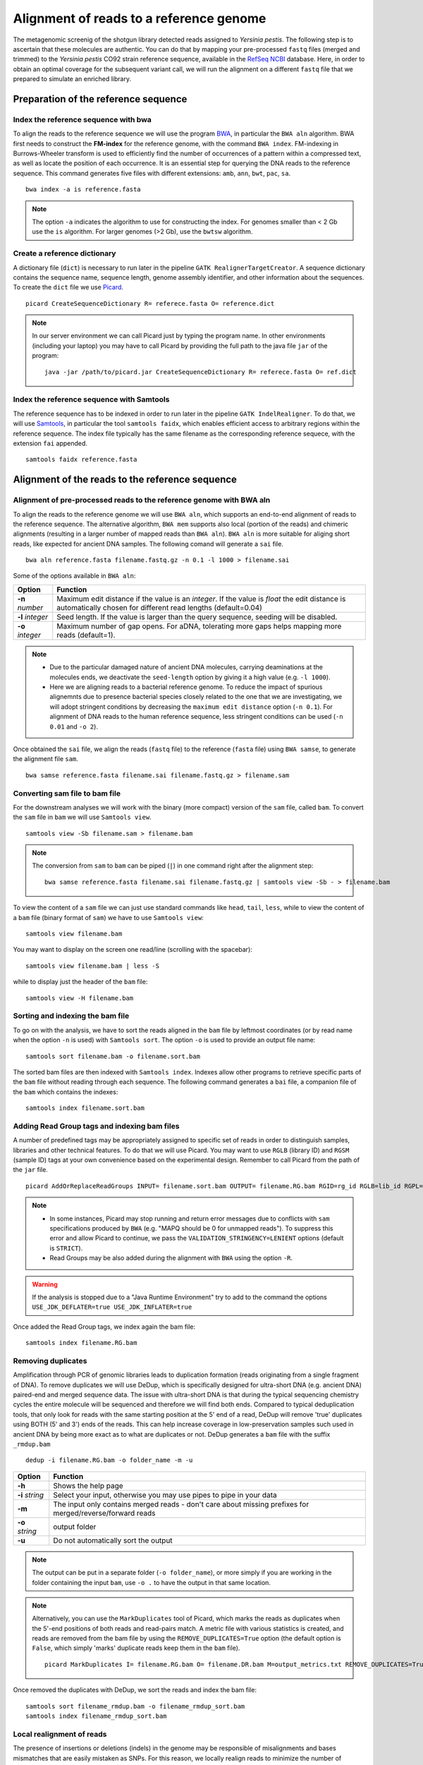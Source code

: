 ########################################
Alignment of reads to a reference genome
########################################

The metagenomic screenig of the shotgun library detected reads assigned to *Yersinia pestis*. The following step is to ascertain that these molecules are authentic. 
You can do that by mapping your pre-processed ``fastq`` files (merged and trimmed) to the *Yersinia pestis* CO92 strain reference sequence, available in the `RefSeq NCBI`_ database.
Here, in order to obtain an optimal coverage for the subsequent variant call, we will run the alignment on a different ``fastq`` file that we prepared to simulate an enriched library. 

  .. _RefSeq NCBI: https://www.ncbi.nlm.nih.gov/genome/?term=Yersinia%20pestis

*************************************
Preparation of the reference sequence
*************************************


Index the reference sequence with bwa
*************************************
To align the reads to the reference sequence we will use the program `BWA`_, in particular the ``BWA aln`` algorithm. BWA first needs to construct the **FM-index** for the reference genome, with the command ``BWA index``. FM-indexing in Burrows-Wheeler transform is used to efficiently find the number of occurrences of a pattern within a compressed text, as well as locate the position of each occurrence. It is an essential step for querying the DNA reads to the reference sequence. This command generates five files with different extensions: ``amb``, ``ann``, ``bwt``, ``pac``, ``sa``.

  .. _BWA: https://github.com/lh3/bwa

::
     
  bwa index -a is reference.fasta
     
.. note::
  
  The option ``-a`` indicates the algorithm to use for constructing the index. For genomes smaller than < 2 Gb use the ``is`` algorithm. For larger genomes (>2 Gb), use the ``bwtsw`` algorithm. 	


Create a reference dictionary
*****************************
A dictionary file (``dict``) is necessary to run later in the pipeline ``GATK RealignerTargetCreator``. A sequence dictionary contains the sequence name, sequence length, genome assembly identifier, and other information about the sequences. To create the ``dict`` file we use `Picard`_. 

  .. _Picard: https://broadinstitute.github.io/picard/

::

  picard CreateSequenceDictionary R= referece.fasta O= reference.dict
 
.. note:: In our server environment we can call Picard just by typing the program name. In other environments (including your laptop) you may have to call Picard by providing the full path to the java file ``jar`` of the program:
   ::
  
     java -jar /path/to/picard.jar CreateSequenceDictionary R= referece.fasta O= ref.dict


Index the reference sequence with Samtools
******************************************

The reference sequence has to be indexed in order to run later in the pipeline ``GATK IndelRealigner``. To do that, we will use `Samtools`_, in particular the tool ``samtools faidx``, which enables efficient access to arbitrary regions within the reference sequence. The index file typically has the same filename as the corresponding reference sequece, with the extension ``fai`` appended.

  .. _Samtools: http://www.htslib.org/

::

  samtools faidx reference.fasta


************************************************
Alignment of the reads to the reference sequence
************************************************

Alignment of pre-processed reads to the reference genome with BWA aln
*********************************************************************

To align the reads to the reference genome we will use ``BWA aln``, which supports an end-to-end alignment of reads to the reference sequence. The alternative algorithm, ``BWA mem`` supports also local (portion of the reads) and chimeric alignments (resulting in a larger number of mapped reads than ``BWA aln``). ``BWA aln`` is more suitable for aliging short reads, like expected for ancient DNA samples. The following comand will generate a ``sai`` file.
::

  bwa aln reference.fasta filename.fastq.gz -n 0.1 -l 1000 > filename.sai

Some of the options available in ``BWA aln``: 

================ ========
Option           Function
================ ========
**-n** *number*  Maximum edit distance if the value is an *integer*. If the value is *float* the edit distance is automatically chosen for different read lengths (default=0.04)
**-l** *integer* Seed length. If the value is larger than the query sequence, seeding will be disabled. 
**-o** *integer* Maximum number of gap opens. For aDNA, tolerating more gaps helps mapping more reads (default=1).
================ ========

.. note::

  - Due to the particular damaged nature of ancient DNA molecules, carrying deaminations at the molecules ends, we deactivate the ``seed-length`` option by giving it a high value (e.g. ``-l 1000``). 
  - Here we are aligning reads to a bacterial reference genome. To reduce the impact of spurious alignemnts due to presence bacterial species closely related to the one that we are investigating, we will adopt stringent conditions by decreasing the ``maximum edit distance`` option (``-n 0.1``). For alignment of DNA reads to the human reference sequence, less stringent conditions can be used (``-n 0.01`` and ``-o 2``). 


Once obtained the ``sai`` file, we align the reads (``fastq`` file) to the reference (``fasta`` file) using ``BWA samse``, to generate the alignment file ``sam``.
::

  bwa samse reference.fasta filename.sai filename.fastq.gz > filename.sam


Converting sam file to bam file
*******************************

For the downstream analyses we will work with the binary (more compact) version of the ``sam`` file, called ``bam``. To convert the ``sam`` file in ``bam`` we will use ``Samtools view``. 
::

  samtools view -Sb filename.sam > filename.bam

.. note::

  The conversion from ``sam`` to ``bam`` can be piped (``|``) in one command right after the alignment step:
  ::

    bwa samse reference.fasta filename.sai filename.fastq.gz | samtools view -Sb - > filename.bam

To view the content of a ``sam`` file we can just use standard commands like ``head``, ``tail``, ``less``, while to view the content of a ``bam`` file (binary format of ``sam``) we have to use ``Samtools view``:
::

  samtools view filename.bam
  
You may want to display on the screen one read/line (scrolling with the spacebar):
::

  samtools view filename.bam | less -S

while to display just the header of the ``bam`` file:
:: 

  samtools view -H filename.bam


Sorting and indexing the bam file
*********************************

To go on with the analysis, we have to sort the reads aligned in the ``bam`` file by leftmost coordinates (or by read name when the option ``-n`` is used) with ``Samtools sort``. The option ``-o`` is used to provide an output file name:
::

  samtools sort filename.bam -o filename.sort.bam

The sorted bam files are then indexed with ``Samtools index``. Indexes allow other programs to retrieve specific parts of the ``bam`` file without reading through each sequence. The following command generates a ``bai`` file, a companion file of the ``bam`` which contains the indexes:
::

  samtools index filename.sort.bam


Adding Read Group tags and indexing bam files
*********************************************

A number of predefined tags may be appropriately assigned to specific set of reads in order to distinguish samples, libraries and other technical features. To do that we will use Picard. You may want to use ``RGLB`` (library ID) and ``RGSM`` (sample ID) tags at your own convenience based on the experimental design. Remember to call Picard from the path of the ``jar`` file.
::

  picard AddOrReplaceReadGroups INPUT= filename.sort.bam OUTPUT= filename.RG.bam RGID=rg_id RGLB=lib_id RGPL=platform RGPU=plat_unit RGSM=sam_id VALIDATION_STRINGENCY=LENIENT

.. note::

  - In some instances, Picard may stop running and return error messages due to conflicts with ``sam`` specifications produced by ``BWA`` (e.g. "MAPQ should be 0 for unmapped reads"). To suppress this error and allow Picard to continue, we pass the ``VALIDATION_STRINGENCY=LENIENT`` options (default is ``STRICT``).
  - Read Groups may be also added during the alignment with ``BWA`` using the option ``-R``. 

.. warning::
  
  If the analysis is stopped due to a "Java Runtime Environment" try to add to the command the options ``USE_JDK_DEFLATER=true USE_JDK_INFLATER=true``

Once added the Read Group tags, we index again the bam file:
:: 

  samtools index filename.RG.bam


Removing duplicates
*******************
Amplification through PCR of genomic libraries leads to duplication formation (reads originating from a single fragment of DNA). 
To remove duplicates we will use DeDup, which is specifically designed for ultra-short DNA (e.g. ancient DNA) paired-end and merged sequence data. 
The issue with ultra-short DNA is that during the typical sequencing chemistry cycles the entire molecule will be sequenced and therefore we will find both ends.
Compared to typical deduplication tools, that only look for reads with the same starting position at the 5' end of a read, DeDup will remove 'true' duplicates using BOTH (5' and 3') ends of the reads. This can help increase coverage in low-preservation samples such used in ancient DNA by being more exact as to what are duplicates or not.
DeDup generates a ``bam`` file with the suffix ``_rmdup.bam``
::

  dedup -i filename.RG.bam -o folder_name -m -u

=================================== ========
Option                              Function
=================================== ========
**-h**                  			Shows the help page
**-i** *string*                		Select your input, otherwise you may use pipes to pipe in your data
**-m**             					The input only contains merged reads - don't care about missing prefixes for merged/reverse/forward reads
**-o** *string*           			output folder
**-u**								Do not automatically sort the output
=================================== ========

.. note::

  The output can be put in a separate folder (``-o folder_name``), or more simply if you are working in the folder containing the input ``bam``, use ``-o .`` to have the output in that same location.  


.. note::

  Alternatively, you can use the ``MarkDuplicates`` tool of Picard, which marks the reads as duplicates when the 5'-end positions of both reads and read-pairs match. A metric file with various statistics is created, and reads are removed from the bam file by using the ``REMOVE_DUPLICATES=True`` option (the default option is ``False``, which simply 'marks' duplicate reads keep them in the ``bam`` file).
  :: 
  
    picard MarkDuplicates I= filename.RG.bam O= filename.DR.bam M=output_metrics.txt REMOVE_DUPLICATES=True VALIDATION_STRINGENCY=LENIENT

Once removed the duplicates with DeDup, we sort the reads and index the bam file:
::
  
  samtools sort filename_rmdup.bam -o filename_rmdup_sort.bam
  samtools index filename_rmdup_sort.bam



Local realignment of reads
**************************
The presence of insertions or deletions (indels) in the genome may be responsible of misalignments and bases mismatches that are easily mistaken as SNPs. For this reason, we locally realign reads to minimize the number of mispatches around the indels. The realignment process is done in two steps using two different tools of GATK called with the -T option. We first detect the intervals which need to be realigned with the ``GATK RealignerTargetCreator``, and save the list of these intevals in a file that we name ``target.intervals``:
::

  gatk -T RealignerTargetCreator -R reference.fasta -I filename_rmdup.bam -o target.intervals

.. note::

  Like Picard, in some server environment you can call GATK just by typing the program name. In other environments (or in your local computer) you have to call GATK by providing the full path to the java ``jar`` file. For example, if it's in a folder named ``GenomeAnalysisTK-3.8`` in the home of your computer the absolute path to the file is ``~/GenomeAnalysisTK-3.8/GenomeAnalysisTK.jar``:
  ::

    java -jar ~/GenomeAnalysisTK-3.8/GenomeAnalysisTK.jar -T RealignerTargetCreator -h

.. warning::
  
  In  *version 4* of GATK the indel realigment tools have been retired from the best practices (they are unnecessary if you are using an assembly based caller like **Mutect2** or **HaplotypeCaller**). To use the indel realignment tools make sure to install *version 3* of GATK.  

Then, we realign the reads over the intervals listed in the ``target.intervals`` file with the option ``-targetIntervals`` of the tool ``IndelRealigner`` in GATK:
::

  java -jar ~/GenomeAnalysisTK-3.8/GenomeAnalysisTK.jar -T IndelRealigner -R reference.fasta -I filename_rmdup.bam -targetIntervals target.intervals -o filename.final.bam --filter_bases_not_stored

.. note::

  - If you want, you can redirect the standard output of the command into a ``log`` file by typing at the end of the command ``&> logFile.log`` 
  - The option ``--filter_bases_not_stored`` is used to filter out reads with no stored bases (i.e. with * where the sequence should be), instead of failing with an error

The final ``bam`` file has to be sorted and indexed as previously done:
::

    samtools sort filename.final.bam -o filename.final.sort.bam
    samtools index filename.final.sort.bam

Generate flagstat file
**********************

We can generate a file with useful information about our alignment with ``Samtools flagstat``. This file is a final summary report of the bitwise ``FLAG`` fields assigned to the reads in the ``sam`` file.
::

  samtools flagstat filename.final.sort.bam > flagstat_filename.txt

.. note::

  - You could generate a flagstat file for the two ``bam`` files before and after refinement and see the differences. 
  - You can decode each ``FLAG`` field assigned to a read on the `Broad Institute`_ website.
   
      .. _Broad Institute: https://broadinstitute.github.io/picard/explain-flags.html


Visualization of reads alignment
********************************

Once generated the final ``bam`` file,  you can compare the ``bam`` files before and after the refinement and polishing process (duplicates removal, realignment around indels and sorting). To do so, we will use the program ``IGV``, in which we will first load the reference fasta file from *Genomes --> Load genome from file* and then we will add one (or more) bam files with *File --> Load from file*:

.. image:: images/igv-bam_bam.png


******************************
Create mapping summary reports
******************************

We will use ``Qualimap`` to create summary reports from the generated ``bam`` files. As mentioned in the website, ``Qualimap`` examines sequencing alignment data in ``sam/bam`` files according to the features of the mapped reads and provides an overall view of the data that helps to detect biases in the sequencing and/or mapping of the data and eases decision-making for further analysis.
::

  qualimap bamqc -c -bam input.bam 

Here are some screenshots of the outputs:

.. image:: images/qualimap.png


At this stage we have created different type of summary report using ``FastQC`` and ``Qualimap``. To create a unique summary that integrate and compare all the generated reports, we will use ``MultiQC``. If all the reports are in the same directory and its sub-directories, you can run ``MultiQC`` as follows: 
::

  multiqc . 

A list of programs that generate output files recognized by ``MultiQC`` are availble here: https://github.com/ewels/MultiQC 

Multiqc will create a summary report in ``html`` format that will let you compare all the summary reports for each of your samples:

.. image:: images/multiqc.png



************************************************
Alignment of reads to circular reference genomes
************************************************

The mtDNA and most of the bacterial genomes are circular. However, their sequence is represented as linear when the alignment of reads is done. This poses limitations to our ability of mapping the reads at the two ends of the linearized genome. 
The tool `CircularMapper`_ circumvents these limitations by extending the end of the linearized reference genome by a number of nucleotides from the beginning of the sequence. This 'simulates' the contiguity of the circular sequence at the two ends of the linearized genome, facilitating the alignment of the reads in those regions and consequently achieving more even coverages at the two ends. 
You can install `CircularMapper with Conda`_

  .. _CircularMapper: https://github.com/apeltzer/CircularMapper/blob/master/docs/contents/userguide.rst
  .. _CircularMapper with Conda: https://anaconda.org/bioconda/circularmapper


Create an extended reference sequence
*************************************

You can first check the header of your referece sequence (e.g. the human mtDNA reference sequence), to copy the name reported in the header (right after the ``>`` symbol, in this example NC_012920.1).
If you are using the full human genome, you can grep the headers of the various chromosomes and refer specifically to the name of the mtDNA to extend its sequence (e.g. use the option ``-e chrMT``).
::

  head human_mt.fasta
  grep ">" human_mt.fasta

Then, you can run the ``circulargenerator`` command of CircularMapper to extend the end of the reference sequence with 200 nucleotides from its beginning. A file ``human_mt_200.fasta`` will be generated.
::

  circulargenerator -e 200 -i human_mt.fasta


=================================== ========
Option                              Function
=================================== ========
**-e** *digit*                 		Elongation factor (number of nucleotides copied from the beginning and pasted at the end of the reference sequence)
**-i** *string*                		Input reference sequence name
**-s** *string*          			Name of the reference sequence as reported in the header of the fasta file.
=================================== ========


Realign reads to original reference sequence
********************************************

Once generated the extended reference sequence, you can use it to align the reads with ``bwa aln`` and ``bwa samse`` as described in the section `Alignment of pre-processed reads to the reference genome with BWA aln`_. To keep note of the fact that an extended reference is used, you could include in the name of the sam file the elongation factor (e.g. ``filename_elongated200.bam``, or similar)
After running ``bwa samse`` and once obtained the ``sam`` alignment file, you must readjust the mapped reads (which now span the circular portion of the genome) to the original reference sequence (the not-extended file) by running the ``realignsamfile`` command of CircularMapper.
::

  realignsamfile -e 200 -i filename.sam -r human_mt.fasta

=================================== ========
Option                              Function
=================================== ========
**-e** *digit*                 		Elongation factor (number of nucleotides copied from the beginning and pasted at the end of the reference sequence)
**-i** *string*                		Input sam file 
**-r** *string*                		Input reference fasta file (original, not extended) 
**-f** *true/false*          		Filter the reads that don't map to a circular identifier, e.g. when using the full human genome (default: false).
**-x** *true/false*          		Filter the sequence identifiers that are not circular identifiers, e.g. when using the full human genome (default: false). 
=================================== ========

The command above will generate a `filename_realigned.bam` file, which must be sorted and indexed, as usual 
::

    samtools sort filename_realigned.bam -o filename_realigned.sort.bam
    samtools index filename_realigned.sort.bam

You can then move forward with the other steps described for bam refinement from the step `Adding Read Group tags and indexing bam files`_

*****************************************************
Damage analysis and quality rescaling of the BAM file
*****************************************************

To authenticate our analysis we will assess the *post-mortem* damage of the reads aligned to the reference sequence. We can track the *post-portem* damage accumulated by DNA molecules in the form of fragmentation due to depurination and cytosine deamination, which generates the typical pattern of **C->T** and **G->A** variation at the 5'- and 3'-end of the DNA molecules. To assess the *post-mortem* damage patterns in our ``bam`` file we will use ``mapDamage``, which analyses the size distribution of the reads and the base composition of the genomic regions located up- and downstream of each read, generating various plots and summary tables. To start the analysis we need the final ``bam`` and the reference sequence: 
::

  mapDamage -i filename.final.sort.bam -r reference.fasta

``mapDamage`` creates a new folder where the output files are created. One of these files, is named ``Fragmisincorporation_plot.pdf`` which contains the following plots:

.. image:: images/damage.png

If DNA damage is detected, we can run ``mapDamage`` again using the ``--rescale-only`` option and providing the path to the results folder that has been created by the program (option ``-d``). This command will downscale the quality scores at positions likely affected by deamination according to their initial quality values, position in reads and damage patterns. 
A new rescaled ``bam`` file is then generated. 
::

  mapDamage -i filename.final.sort.bam -r reference.fasta --rescale-only -d results_folder


You can also rescale the ``bam`` file directly in the first command with the option ``--rescale``: 
::

  mapDamage -i filename.final.sort.bam -r reference.fasta --rescale

.. note::

  Another useful tool for estimating *post-mortem* damage (PMD) is `PMDTools`_. This program uses a model incorporating PMD, base quality scores and biological polymorphism to assign a PMD score to the reads. PMD > 0 indicates support for the sequence being genuinely ancient. PMDTools filters the damaged reads (based on the selected score) in a separate ``bam`` file which can be used for downstream analyses (e.g. variant call).
  
  .. _PMDTools: https://github.com/pontussk/PMDtools

The rescaled ``bam`` file has to be indexed, as usual.
::

  samtools index filename.final.sort.rescaled.bam


*****************************************************
Edit Distance
*****************************************************

The edit distance defines the number of nucleotide changes that have to be made to one read sequence for it to be identical to the reference sequence.
To be more confident about the quality and authenticity of your sequencing data, you need to align your reads againt your reference sequence and the genome of a closely related species. 
Here we will align our ``fastq`` file against the `Yersinia pseudotuberculosis`_ genome, following all the steps from 4.1 to 4.4.
The edit distance must be lower when aligning the reads to the reference sequence compared to the closely related species.

  .. _Yersinia pseudotuberculosis: https://www.ncbi.nlm.nih.gov/genome/?term=Yersinia+pseudotuberculosis

.. image:: images/EditDistance.png

To calculate the edit distance we will use `BAMStats`_, a tool for summarising Next Generation Sequencing alignments. The commands to generate summary-charts, including the edit distance is:

  .. _BAMStats: http://bamstats.sourceforge.net/

:: 
  
  BAMStats -i filename.rescaled.bam -v html -d -q -o outfile.html
   
=========================== ========
Option                      Function
=========================== ========
**-i** *filename*           SAM or BAM input file (must be sorted).
**-v** *html/simple*        View option for output format (currently accepts 'simple' or 'html'; default, simple). 
**-d**                      If selected, edit distance statistics will also be displayed as a separate table (optional).
**-q**                      If selected, mapping quality (MAPQ) statistics will also be displayed as a separate table (optional).  
=========================== ========



